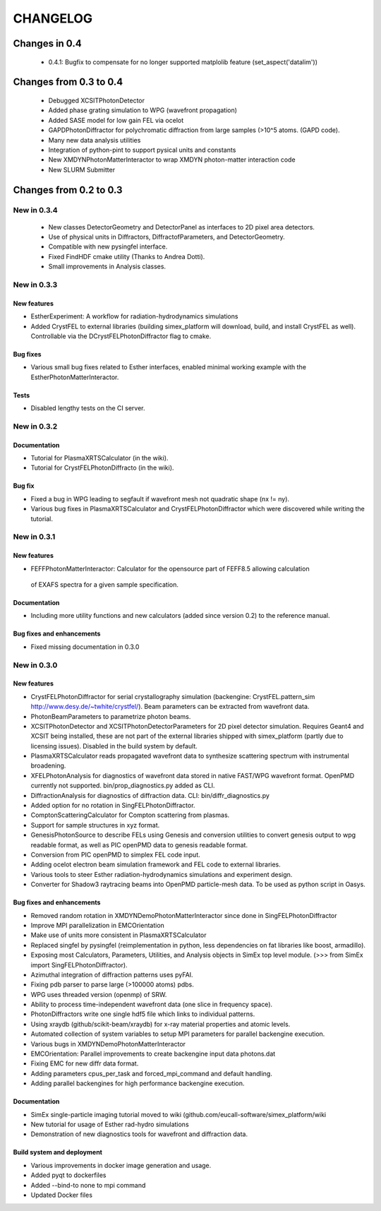 CHANGELOG
=========
Changes in 0.4
--------------
    * 0.4.1: Bugfix to compensate for no longer supported matplolib feature (set_aspect('datalim'))

Changes from 0.3 to 0.4
-----------------------
    * Debugged XCSITPhotonDetector
    * Added phase grating simulation to WPG (wavefront propagation)
    * Added SASE model for low gain FEL via ocelot
    * GAPDPhotonDiffractor for polychromatic diffraction from large samples (>10^5 atoms. (GAPD code).
    * Many new data analysis utilities
    * Integration of python-pint to support pysical units and constants
    * New XMDYNPhotonMatterInteractor to wrap XMDYN photon-matter interaction code
    * New SLURM Submitter

Changes from 0.2 to 0.3
-----------------------
New in 0.3.4
''''''''''''
    * New classes DetectorGeometry and DetectorPanel as interfaces to 2D pixel area detectors.
    * Use of physical units in Diffractors, DiffractofParameters, and DetectorGeometry.
    * Compatible with new pysingfel interface.
    * Fixed FindHDF cmake utility (Thanks to Andrea Dotti).
    * Small improvements in Analysis classes.

New in 0.3.3
''''''''''''

New features
""""""""""""
* EstherExperiment: A workflow for radiation-hydrodynamics simulations
* Added CrystFEL to external libraries (building simex_platform will download, build, and install CrystFEL as well). Controllable via the DCrystFELPhotonDiffractor flag to cmake.

Bug fixes
"""""""""
* Various small bug fixes related to Esther interfaces, enabled minimal working example with the EstherPhotonMatterInteractor.

Tests
"""""
* Disabled lengthy tests on the CI server.


New in 0.3.2
''''''''''''

Documentation
"""""""""""""
* Tutorial for PlasmaXRTSCalculator  (in the wiki).
* Tutorial for CrystFELPhotonDiffracto (in the wiki).

Bug fix
"""""""
* Fixed a bug in WPG leading to segfault if wavefront mesh not quadratic shape (nx != ny).
* Various bug fixes in PlasmaXRTSCalculator and CrystFELPhotonDiffractor which were discovered while writing the tutorial.

New in 0.3.1
''''''''''''

New features
""""""""""""
* FEFFPhotonMatterInteractor: Calculator for the opensource part of FEFF8.5 allowing calculation
 of EXAFS spectra for a given sample specification.

Documentation
"""""""""""""
* Including more utility functions and new calculators (added since version 0.2) to the reference manual.

Bug fixes and enhancements
""""""""""""""""""""""""""
* Fixed missing documentation in 0.3.0



New in 0.3.0
''''''''''''

New features
""""""""""""
* CrystFELPhotonDiffractor for serial crystallography simulation (backengine: CrystFEL.pattern_sim http://www.desy.de/~twhite/crystfel/). Beam parameters can be extracted from wavefront data.

* PhotonBeamParameters to parametrize photon beams.

* XCSITPhotonDetector and XCSITPhotonDetectorParameters for 2D pixel detector simulation. Requires Geant4 and XCSIT being installed, these are not part of the external libraries shipped with simex_platform (partly due to licensing issues). Disabled in the build system by default.

* PlasmaXRTSCalculator reads propagated wavefront data to synthesize scattering spectrum with instrumental broadening.

* XFELPhotonAnalysis for diagnostics of wavefront data stored in native FAST/WPG wavefront format. OpenPMD currently not supported. bin/prop_diagnostics.py added as CLI.

* DiffractionAnalysis for diagnostics of diffraction data. CLI: bin/diffr_diagnostics.py

* Added option for no rotation in SingFELPhotonDiffractor.

* ComptonScatteringCalculator for Compton scattering from plasmas.

* Support for sample structures in xyz format.

* GenesisPhotonSource to describe FELs using Genesis and conversion utilities to convert genesis output to wpg readable format, as well as PIC openPMD data to genesis readable format.

* Conversion from PIC openPMD to simplex FEL code input.

* Adding ocelot electron beam simulation framework and FEL code to external libraries.

* Various tools to steer Esther radiation-hydrodynamics simulations and experiment design.

* Converter for Shadow3 raytracing beams into OpenPMD particle-mesh data. To be used as python script in Oasys.

Bug fixes and enhancements
""""""""""""""""""""""""""
* Removed random rotation in XMDYNDemoPhotonMatterInteractor since done in SingFELPhotonDiffractor

* Improve MPI parallelization in EMCOrientation

* Make use of units more consistent in PlasmaXRTSCalculator

* Replaced singfel by pysingfel (reimplementation in python, less dependencies on fat libraries like boost, armadillo).

* Exposing most Calculators, Parameters, Utilities, and Analysis objects in SimEx top level module. (>>> from SimEx import SingFELPhotonDiffractor).

* Azimuthal integration of diffraction patterns uses pyFAI.

* Fixing pdb parser to parse large (>100000 atoms) pdbs.

* WPG uses threaded version (openmp) of SRW.

* Ability to process time-independent wavefront data (one slice in frequency space).

* PhotonDiffractors write one single hdf5 file which links to individual patterns.

* Using xraydb (github/scikit-beam/xraydb) for x-ray material properties and atomic levels.

* Automated collection of system variables to setup MPI parameters for parallel backengine execution.

* Various bugs in XMDYNDemoPhotonMatterInteractor

* EMCOrientation: Parallel improvements to create backengine input data photons.dat

* Fixing EMC for new diffr data format.

* Adding parameters cpus_per_task and forced_mpi_command and default handling.

* Adding parallel backengines for high performance backengine execution.


Documentation
"""""""""""""
* SimEx single-particle imaging tutorial moved to wiki (github.com/eucall-software/simex_platform/wiki

* New tutorial for usage of Esther rad-hydro simulations

* Demonstration of new diagnostics tools for wavefront and diffraction data.


Build system and deployment
"""""""""""""""""""""""""""
* Various improvements in docker image generation and usage.

* Added pyqt to dockerfiles

* Added --bind-to none to mpi command

* Updated Docker files
